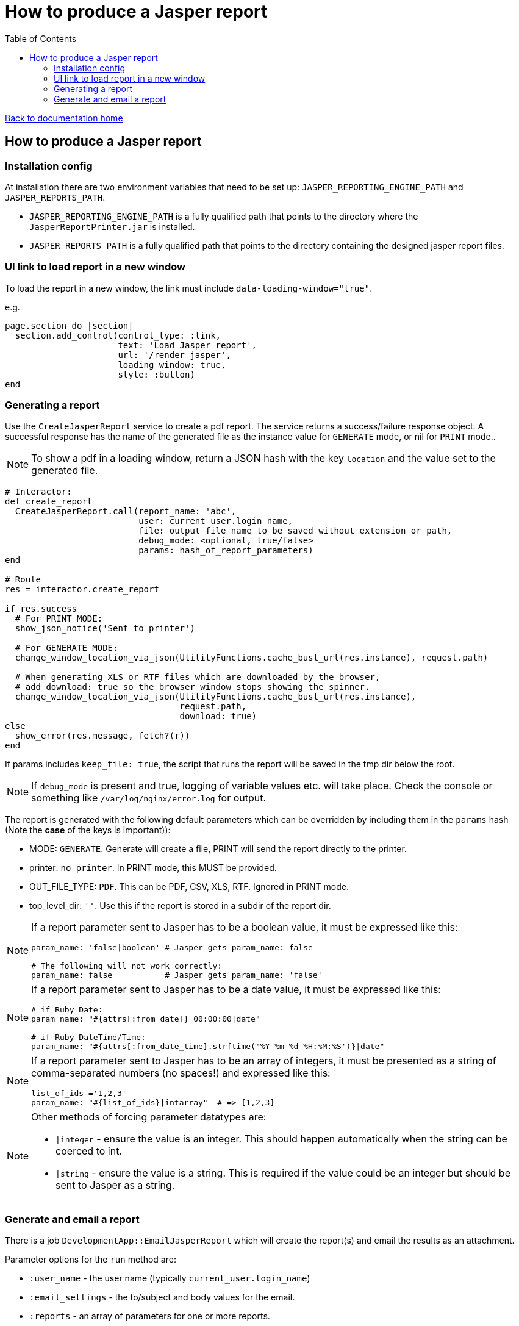 = How to produce a Jasper report
:toc:

link:/developer_documentation/start.adoc[Back to documentation home]

== How to produce a Jasper report

=== Installation config

At installation there are two environment variables that need to be set up: `JASPER_REPORTING_ENGINE_PATH` and `JASPER_REPORTS_PATH`.

* `JASPER_REPORTING_ENGINE_PATH` is a fully qualified path that points to the directory where the `JasperReportPrinter.jar` is installed.
* `JASPER_REPORTS_PATH` is a fully qualified path that points to the directory containing the designed jasper report files.

=== UI link to load report in a new window

To load the report in a new window, the link must include `data-loading-window="true"`.

e.g.
[source, ruby]
----
page.section do |section|
  section.add_control(control_type: :link,
                      text: 'Load Jasper report',
                      url: '/render_jasper',
                      loading_window: true,
                      style: :button)
end
----

=== Generating a report

Use the `CreateJasperReport` service to create a pdf report.
The service returns a success/failure response object. A successful response has the name of the generated file as the instance value for `GENERATE` mode, or nil for `PRINT` mode..

NOTE: To show a pdf in a loading window, return a JSON hash with the key `location` and the value set to the generated file.
[source, ruby]
----
# Interactor:
def create_report
  CreateJasperReport.call(report_name: 'abc',
                          user: current_user.login_name,
                          file: output_file_name_to_be_saved_without_extension_or_path,
                          debug_mode: <optional, true/false>
                          params: hash_of_report_parameters)
end

# Route
res = interactor.create_report

if res.success
  # For PRINT MODE:
  show_json_notice('Sent to printer')

  # For GENERATE MODE:
  change_window_location_via_json(UtilityFunctions.cache_bust_url(res.instance), request.path)

  # When generating XLS or RTF files which are downloaded by the browser,
  # add download: true so the browser window stops showing the spinner.
  change_window_location_via_json(UtilityFunctions.cache_bust_url(res.instance),
                                  request.path,
                                  download: true)
else
  show_error(res.message, fetch?(r))
end
----

If params includes `keep_file: true`, the script that runs the report will be saved in the tmp dir below the root.

NOTE: If `debug_mode` is present and true, logging of variable values etc. will take place. Check the console or something like `/var/log/nginx/error.log` for output.

The report is generated with the following default parameters which can be overridden by including them in the `params` hash (Note the **case** of the keys is important)):

- MODE: `GENERATE`. Generate will create a file, PRINT will send the report directly to the printer.
- printer: `no_printer`. In PRINT mode, this MUST be provided.
- OUT_FILE_TYPE: `PDF`. This can be PDF, CSV, XLS, RTF. Ignored in PRINT mode.
- top_level_dir: `''`. Use this if the report is stored in a subdir of the report dir.

[NOTE]
====
If a report parameter sent to Jasper has to be a boolean value, it must be expressed like this:
[source, ruby]
----
param_name: 'false|boolean' # Jasper gets param_name: false

# The following will not work correctly:
param_name: false           # Jasper gets param_name: 'false'
----
====

[NOTE]
====
If a report parameter sent to Jasper has to be a date value, it must be expressed like this:
[source, ruby]
----
# if Ruby Date:
param_name: "#{attrs[:from_date]} 00:00:00|date"

# if Ruby DateTime/Time:
param_name: "#{attrs[:from_date_time].strftime('%Y-%m-%d %H:%M:%S')}|date"
----
====

[NOTE]
====
If a report parameter sent to Jasper has to be an array of integers, it must be presented as a string of comma-separated numbers (no spaces!) and expressed like this:
[source, ruby]
----
list_of_ids ='1,2,3'
param_name: "#{list_of_ids}|intarray"  # => [1,2,3]
----
====

[NOTE]
====
Other methods of forcing parameter datatypes are:

* `|integer` - ensure the value is an integer. This should happen automatically when the string can be coerced to int.
* `|string` - ensure the value is a string. This is required if the value could be an integer but should be sent to Jasper as a string.
====

=== Generate and email a report

There is a job `DevelopmentApp::EmailJasperReport` which will create the report(s) and email the results as an attachment.

Parameter options for the `run` method are:

* `:user_name` - the user name (typically `current_user.login_name`)
* `:email_settings` - the to/subject and body values for the email.
* `:reports` - an array of parameters for one or more reports.

An example from a route:
[source,ruby]
----
r.on 'email_report', Integer do |id|
  r.get do
    interactor = TheInteractor.new(current_user, {}, { route_url: request.path }, {})
    email_opts = interactor.email_report_defaults(id, current_user)
    show_partial_or_page(r) do
      Development::Generators::General::Email.call(remote: true,
                                                   email_options: email_opts,
                                                   action: "/email_report/#{id}")
    end
  end
  r.post do
    opts = {
      email_settings: params[:mail],
      user: current_user.login_name,
      reports: [
        {
          report_name: 'the_report',
          file: 'your_report_sir',
          report_params: { the_report_id: id }
        }
      ]
    }
    DevelopmentApp::EmailJasperReport.enqueue(opts)
    show_json_notice('Report queued to be generated and sent')
  end
end
----

To generate more than one report attachment, alter the opts in the POST route above:
[source,ruby]
----
opts = {
  email_settings: params[:mail],
  user: current_user.login_name,
  reports: [
    {
      report_name: 'the_report',
      file: 'your_report_sir',
      report_params: { the_report_id: id }
    },
    {
      report_name: 'the_other_report',
      file: 'your_second_report_sir',
      debug_mode: true, # If you want to see what variables were set
      report_params: { the_report_id: id, sky: 'blue' }
    }
  ]
}
----
